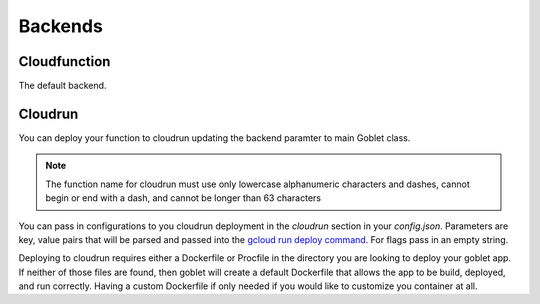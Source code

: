 ========
Backends
========

Cloudfunction
^^^^^^^^^^^^^

The default backend. 

Cloudrun
^^^^^^^^

You can deploy your function to cloudrun updating the backend paramter to main Goblet class.

.. code::python

    app = Goblet(backend="cloudrun")

.. note:: 

    The function name for cloudrun must use only lowercase alphanumeric characters and dashes, cannot begin or end with a dash, and cannot be longer than 63 characters

You can pass in configurations to you cloudrun deployment in the `cloudrun` section in your `config.json`. Parameters are 
key, value pairs that will be parsed and passed into the `gcloud run deploy command <https://cloud.google.com/sdk/gcloud/reference/run/deploy>`__. For flags pass in an empty string. 

.. code::json 

    {
        "cloudrun":{
            "max-instances": "1",
            "no-allow-authenticated: ""
        }
    }

Deploying to cloudrun requires either a Dockerfile or Procfile in the directory you are looking to deploy your goblet app. If neither
of those files are found, then goblet will create a default Dockerfile that allows the app to be build, deployed, and run correctly. 
Having a custom Dockerfile if only needed if you would like to customize you container at all. 